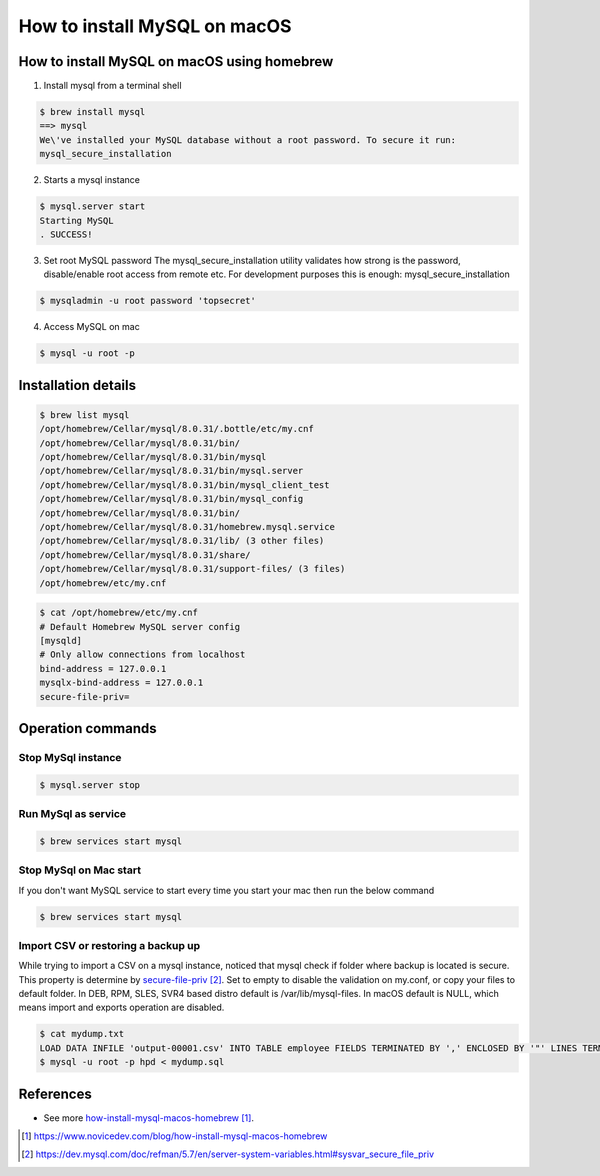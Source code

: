 ==============================================
How to install MySQL on macOS
==============================================

How to install MySQL on macOS using homebrew
*********************************************

1. Install mysql from a terminal shell

.. code-block:: bash

   $ brew install mysql
   ==> mysql
   We\'ve installed your MySQL database without a root password. To secure it run:
   mysql_secure_installation

2. Starts a mysql instance

.. code-block:: bash

   $ mysql.server start
   Starting MySQL
   . SUCCESS!

3. Set root MySQL password
   The mysql_secure_installation utility validates how strong is the password, disable/enable root access from remote etc. For development purposes this is enough:
   mysql_secure_installation

.. code-block:: bash

   $ mysqladmin -u root password 'topsecret'

4. Access MySQL on mac

.. code-block:: bash

   $ mysql -u root -p


Installation details
*********************************************

.. code-block:: bash

    $ brew list mysql
    /opt/homebrew/Cellar/mysql/8.0.31/.bottle/etc/my.cnf
    /opt/homebrew/Cellar/mysql/8.0.31/bin/
    /opt/homebrew/Cellar/mysql/8.0.31/bin/mysql
    /opt/homebrew/Cellar/mysql/8.0.31/bin/mysql.server
    /opt/homebrew/Cellar/mysql/8.0.31/bin/mysql_client_test
    /opt/homebrew/Cellar/mysql/8.0.31/bin/mysql_config
    /opt/homebrew/Cellar/mysql/8.0.31/bin/
    /opt/homebrew/Cellar/mysql/8.0.31/homebrew.mysql.service
    /opt/homebrew/Cellar/mysql/8.0.31/lib/ (3 other files)
    /opt/homebrew/Cellar/mysql/8.0.31/share/
    /opt/homebrew/Cellar/mysql/8.0.31/support-files/ (3 files)
    /opt/homebrew/etc/my.cnf

.. code-block:: bash

    $ cat /opt/homebrew/etc/my.cnf
    # Default Homebrew MySQL server config
    [mysqld]
    # Only allow connections from localhost
    bind-address = 127.0.0.1
    mysqlx-bind-address = 127.0.0.1
    secure-file-priv=


Operation commands
*********************************************

Stop MySql instance
---------------------

.. code-block:: bash

   $ mysql.server stop

Run MySql as service
---------------------

.. code-block:: bash

    $ brew services start mysql

Stop MySql on Mac start
------------------------

If you don't want MySQL service to start every time you start your mac then run the below command

.. code-block:: bash

    $ brew services start mysql

Import CSV or restoring a backup up
-----------------------------------
While trying to import a CSV on a mysql instance, noticed that mysql check if folder where backup is located is secure. This property is determine by
`secure-file-priv`_. Set to empty to disable the validation on my.conf, or copy your files to default folder. In DEB, RPM, SLES, SVR4 based distro default is /var/lib/mysql-files.
In macOS default is NULL, which means import and exports operation are disabled.

.. code-block:: bash

    $ cat mydump.txt
    LOAD DATA INFILE 'output-00001.csv' INTO TABLE employee FIELDS TERMINATED BY ',' ENCLOSED BY '"' LINES TERMINATED BY '\n' IGNORE 1 ROWS (id,name, age);
    $ mysql -u root -p hpd < mydump.sql


References
*********************************************

* See more `how-install-mysql-macos-homebrew`_.

.. _how-install-mysql-macos-homebrew: https://www.novicedev.com/blog/how-install-mysql-macos-homebrew
.. _secure-file-priv: https://dev.mysql.com/doc/refman/5.7/en/server-system-variables.html#sysvar_secure_file_priv

.. target-notes::
